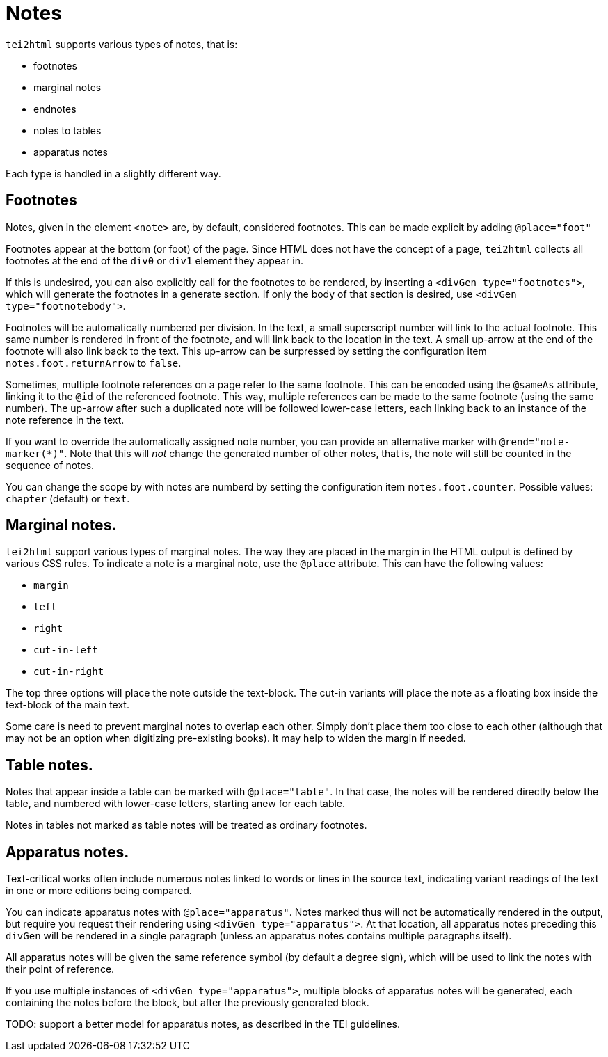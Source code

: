 = Notes

`tei2html` supports various types of notes, that is:

* footnotes
* marginal notes
* endnotes
* notes to tables
* apparatus notes

Each type is handled in a slightly different way.

== Footnotes

Notes, given in the element `&lt;note&gt;` are, by default, considered footnotes. This can be made explicit by adding `@place=&quot;foot&quot;`

Footnotes appear at the bottom (or foot) of the page. Since HTML does not have the concept of a page, `tei2html` collects all footnotes at the end of the `div0` or `div1` element they appear in.

If this is undesired, you can also explicitly call for the footnotes to be rendered, by inserting a `&lt;divGen type=&quot;footnotes&quot;&gt;`, which will generate the footnotes in a generate section. If only the body of that section is desired, use `&lt;divGen type=&quot;footnotebody&quot;&gt;`.

Footnotes will be automatically numbered per division. In the text, a small superscript number will link to the actual footnote. This same number is rendered in front of the footnote, and will link back to the location in the text. A small up-arrow at the end of the footnote will also link back to the text. This up-arrow can be surpressed by setting the configuration item `notes.foot.returnArrow` to `false`.

Sometimes, multiple footnote references on a page refer to the same footnote. This can be encoded using the `@sameAs` attribute, linking it to the `@id` of the referenced footnote. This way, multiple references can be made to the same footnote (using the same number). The up-arrow after such a duplicated note will be followed lower-case letters, each linking back to an instance of the note reference in the text.

If you want to override the automatically assigned note number, you can provide an alternative marker with `@rend=&quot;note-marker(*)&quot;`. Note that this will _not_ change the generated number of other notes, that is, the note will still be counted in the sequence of notes.

You can change the scope by with notes are numberd by setting the configuration item `notes.foot.counter`. Possible values: `chapter` (default) or `text`.

== Marginal notes.

`tei2html` support various types of marginal notes. The way they are placed in the margin in the HTML output is defined by various CSS rules. To indicate a note is a marginal note, use the `@place` attribute. This can have the following values:

* `margin`
* `left`
* `right`
* `cut-in-left`
* `cut-in-right`

The top three options will place the note outside the text-block. The cut-in variants will place the note as a floating box inside the text-block of the main text.

Some care is need to prevent marginal notes to overlap each other. Simply don't place them too close to each other (although that may not be an option when digitizing pre-existing books). It may help to widen the margin if needed.

== Table notes.

Notes that appear inside a table can be marked with `@place=&quot;table&quot;`. In that case, the notes will be rendered directly below the table, and numbered with lower-case letters, starting anew for each table.

Notes in tables not marked as table notes will be treated as ordinary footnotes.

== Apparatus notes.

Text-critical works often include numerous notes linked to words or lines in the source text, indicating variant readings of the text in one or more editions being compared.

You can indicate apparatus notes with `@place=&quot;apparatus&quot;`. Notes marked thus will not be automatically rendered in the output, but require you request their rendering using `&lt;divGen type=&quot;apparatus&quot;&gt;`. At that location, all apparatus notes preceding this `divGen` will be rendered in a single paragraph (unless an apparatus notes contains multiple paragraphs itself).

All apparatus notes will be given the same reference symbol (by default a degree sign), which will be used to link the notes with their point of reference.

If you use multiple instances of `&lt;divGen type=&quot;apparatus&quot;&gt;`, multiple blocks of apparatus notes will be generated, each containing the notes before the block, but after the previously generated block.

TODO: support a better model for apparatus notes, as described in the TEI guidelines.
